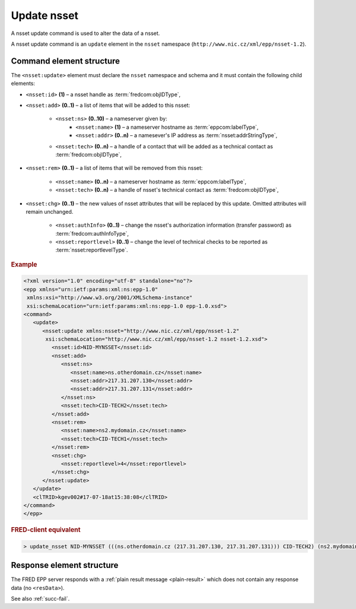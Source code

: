 
.. index:: update; nsset

Update nsset
=============


A nsset update command is used to alter the data of a nsset.

A nsset update command is an ``update`` element in the ``nsset`` namespace
(``http://www.nic.cz/xml/epp/nsset-1.2``).

.. index:: Ⓔupdate, Ⓔid, Ⓔadd, Ⓔrem, Ⓔchg, Ⓔns, Ⓔname, Ⓔaddr, Ⓔtech,
   ⒺauthInfo, Ⓔreportlevel

Command element structure
-------------------------

The ``<nsset:update>`` element must declare the ``nsset`` namespace
and schema and it must contain the following child elements:

* ``<nsset:id>`` **(1)**  – a nsset handle as :term:`fredcom:objIDType`,
* ``<nsset:add>`` **(0..1)** – a list of items that will be added to this nsset:

   * ``<nsset:ns>`` **(0..10)** – a nameserver given by:
      * ``<nsset:name>`` **(1)** – a nameserver hostname as :term:`eppcom:labelType`,
      * ``<nsset:addr>`` **(0..n)** – a namesever's IP address as :term:`nsset:addrStringType`,
   * ``<nsset:tech>`` **(0..n)** –  a handle of a contact that will be added
     as a technical contact as :term:`fredcom:objIDType`,

* ``<nsset:rem>`` **(0..1)** – a list of items that will be removed
  from this nsset:

   * ``<nsset:name>`` **(0..n)** – a nameserver hostname as :term:`eppcom:labelType`,
   * ``<nsset:tech>`` **(0..n)** – a handle of nsset's technical contact as :term:`fredcom:objIDType`,

* ``<nsset:chg>`` **(0..1)** – the new values of nsset attributes
  that will be replaced by this update. Omitted attributes will remain unchanged.

   * ``<nsset:authInfo>`` **(0..1)** – change the nsset's authorization
     information (transfer password) as :term:`fredcom:authInfoType`,
   * ``<nsset:reportlevel>`` **(0..1)** – change the level of technical checks
     to be reported as :term:`nsset:reportlevelType`.


.. rubric:: Example

.. code-block:: xml

   <?xml version="1.0" encoding="utf-8" standalone="no"?>
   <epp xmlns="urn:ietf:params:xml:ns:epp-1.0"
    xmlns:xsi="http://www.w3.org/2001/XMLSchema-instance"
    xsi:schemaLocation="urn:ietf:params:xml:ns:epp-1.0 epp-1.0.xsd">
   <command>
      <update>
         <nsset:update xmlns:nsset="http://www.nic.cz/xml/epp/nsset-1.2"
          xsi:schemaLocation="http://www.nic.cz/xml/epp/nsset-1.2 nsset-1.2.xsd">
            <nsset:id>NID-MYNSSET</nsset:id>
            <nsset:add>
               <nsset:ns>
                  <nsset:name>ns.otherdomain.cz</nsset:name>
                  <nsset:addr>217.31.207.130</nsset:addr>
                  <nsset:addr>217.31.207.131</nsset:addr>
               </nsset:ns>
               <nsset:tech>CID-TECH2</nsset:tech>
            </nsset:add>
            <nsset:rem>
               <nsset:name>ns2.mydomain.cz</nsset:name>
               <nsset:tech>CID-TECH1</nsset:tech>
            </nsset:rem>
            <nsset:chg>
               <nsset:reportlevel>4</nsset:reportlevel>
            </nsset:chg>
         </nsset:update>
      </update>
      <clTRID>kgev002#17-07-18at15:38:08</clTRID>
   </command>
   </epp>

.. rubric:: FRED-client equivalent

.. code-block:: shell

   > update_nsset NID-MYNSSET (((ns.otherdomain.cz (217.31.207.130, 217.31.207.131))) CID-TECH2) (ns2.mydomain.cz CID-TECH1) NULL 4

Response element structure
--------------------------

The FRED EPP server responds with a :ref:`plain result message <plain-result>`
which does not contain any response data (no ``<resData>``).

See also :ref:`succ-fail`.
